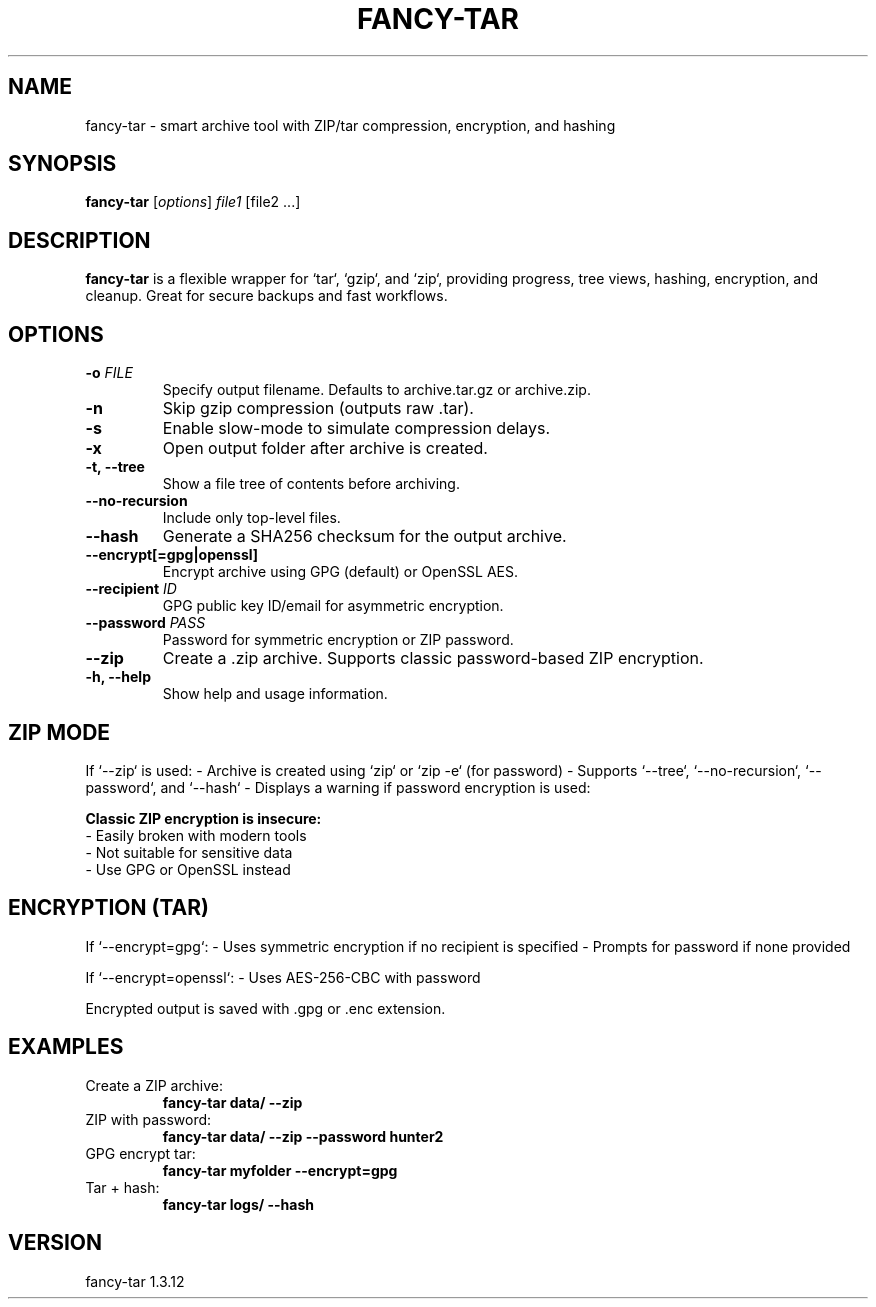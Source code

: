 .TH FANCY-TAR 1 "March 2025" "fancy-tar 1.3.12" "User Commands"
.SH NAME
fancy-tar \- smart archive tool with ZIP/tar compression, encryption, and hashing
.SH SYNOPSIS
.B fancy-tar
[\fIoptions\fR] \fIfile1\fR [file2 ...]
.SH DESCRIPTION
\fBfancy-tar\fR is a flexible wrapper for `tar`, `gzip`, and `zip`, providing progress, tree views, hashing, encryption, and cleanup. Great for secure backups and fast workflows.

.SH OPTIONS
.TP
.B \-o \fIFILE\fR
Specify output filename. Defaults to archive.tar.gz or archive.zip.
.TP
.B \-n
Skip gzip compression (outputs raw .tar).
.TP
.B \-s
Enable slow-mode to simulate compression delays.
.TP
.B \-x
Open output folder after archive is created.
.TP
.B \-t, \--tree
Show a file tree of contents before archiving.
.TP
.B \--no-recursion
Include only top-level files.
.TP
.B \--hash
Generate a SHA256 checksum for the output archive.
.TP
.B \--encrypt[=gpg|openssl]
Encrypt archive using GPG (default) or OpenSSL AES.
.TP
.B \--recipient \fIID\fR
GPG public key ID/email for asymmetric encryption.
.TP
.B \--password \fIPASS\fR
Password for symmetric encryption or ZIP password.
.TP
.B \--zip
Create a .zip archive. Supports classic password-based ZIP encryption.
.TP
.B \-h, \--help
Show help and usage information.

.SH ZIP MODE
If `--zip` is used:
- Archive is created using `zip` or `zip -e` (for password)
- Supports `--tree`, `--no-recursion`, `--password`, and `--hash`
- Displays a warning if password encryption is used:

.B Classic ZIP encryption is insecure:
  - Easily broken with modern tools
  - Not suitable for sensitive data
  - Use GPG or OpenSSL instead

.SH ENCRYPTION (TAR)
If `--encrypt=gpg`:
- Uses symmetric encryption if no recipient is specified
- Prompts for password if none provided

If `--encrypt=openssl`:
- Uses AES-256-CBC with password

Encrypted output is saved with .gpg or .enc extension.

.SH EXAMPLES
.TP
Create a ZIP archive:
.B
fancy-tar data/ --zip

.TP
ZIP with password:
.B
fancy-tar data/ --zip --password hunter2

.TP
GPG encrypt tar:
.B
fancy-tar myfolder --encrypt=gpg

.TP
Tar + hash:
.B
fancy-tar logs/ --hash

.SH VERSION
fancy-tar 1.3.12

